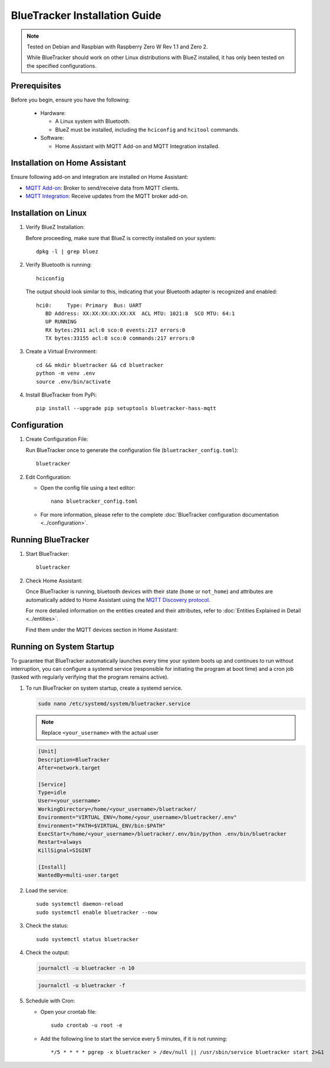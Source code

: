 BlueTracker Installation Guide
==============================


.. note:: Tested on Debian and Raspbian with Raspberry Zero W Rev 1.1 and Zero 2.

   While BlueTracker should work on other Linux distributions with BlueZ installed,
   it has only been tested on the specified configurations.


Prerequisites
*************

Before you begin, ensure you have the following:

    - Hardware:

      - A Linux system with Bluetooth.
      - BlueZ must be installed, including the ``hciconfig`` and ``hcitool`` commands.

    - Software:

      - Home Assistant with MQTT Add-on and MQTT Integration installed.


Installation on Home Assistant
******************************

Ensure following add-on and integration are installed on Home Assistant:

- `MQTT Add-on <https://github.com/home-assistant/addons/blob/master/mosquitto/DOCS.md/>`_: Broker to send/receive data from MQTT clients.
- `MQTT Integration <https://www.home-assistant.io/integrations/mqtt/>`_: Receive updates from the MQTT broker add-on.

Installation on Linux
*********************

#. Verify BlueZ Installation:

   Before proceeding, make sure that BlueZ is correctly installed on your system::

      dpkg -l | grep bluez


#. Verify Bluetooth is running::

      hciconfig


   The output should look similar to this, indicating that your Bluetooth adapter is recognized and enabled::

      hci0:	Type: Primary  Bus: UART
         BD Address: XX:XX:XX:XX:XX:XX  ACL MTU: 1021:8  SCO MTU: 64:1
         UP RUNNING
         RX bytes:2911 acl:0 sco:0 events:217 errors:0
         TX bytes:33155 acl:0 sco:0 commands:217 errors:0

#. Create a Virtual Environment::

      cd && mkdir bluetracker && cd bluetracker
      python -m venv .env
      source .env/bin/activate

#. Install BlueTracker from PyPi::

      pip install --upgrade pip setuptools bluetracker-hass-mqtt


Configuration
*************

#. Create Configuration File:

   Run BlueTracker once to generate the configuration file (``bluetracker_config.toml``)::

      bluetracker

#. Edit Configuration:

   - Open the config file using a text editor::

       nano bluetracker_config.toml

   - For more information, please refer to the complete :doc:`BlueTracker configuration documentation <../configuration>`.

Running BlueTracker
*******************

#. Start BlueTracker::

      bluetracker

#. Check Home Assistant:

   Once BlueTracker is running, bluetooth devices with their
   state (``home`` or ``not_home``) and attributes are automatically added to
   Home Assistant using the
   `MQTT Discovery protocol <https://www.home-assistant.io/integrations/mqtt/#mqtt-discovery>`_.

   For more detailed information on the entities created and their attributes, refer to
   :doc:`Entities Explained in Detail <../entities>`.

   Find them under the MQTT devices section in Home Assistant:

   .. image:: https://my.home-assistant.io/badges/integration.svg
      :target: https://my.home-assistant.io/redirect/integration/?domain=mqtt
      :alt: Open your Home Assistant instance and show an integration.

Running on System Startup
*************************

To guarantee that BlueTracker automatically launches every time your system boots up
and continues to run without interruption, you can configure a systemd service
(responsible for initiating the program at boot time) and a cron job
(tasked with regularly verifying that the program remains active).

#. To run BlueTracker on system startup, create a systemd service.

   .. code-block:: console

      sudo nano /etc/systemd/system/bluetracker.service

   .. note:: Replace ``<your_username>`` with the actual user

   .. code-block:: console

      [Unit]
      Description=BlueTracker
      After=network.target

      [Service]
      Type=idle
      User=<your_username>
      WorkingDirectory=/home/<your_username>/bluetracker/
      Environment="VIRTUAL_ENV=/home/<your_username>/bluetracker/.env"
      Environment="PATH=$VIRTUAL_ENV/bin:$PATH"
      ExecStart=/home/<your_username>/bluetracker/.env/bin/python .env/bin/bluetracker
      Restart=always
      KillSignal=SIGINT

      [Install]
      WantedBy=multi-user.target

#. Load the service::

      sudo systemctl daemon-reload
      sudo systemctl enable bluetracker --now

#. Check the status::

      sudo systemctl status bluetracker

#. Check the output:

   .. code-block:: console

      journalctl -u bluetracker -n 10

   .. code-block:: console

      journalctl -u bluetracker -f

#. Schedule with Cron:

   - Open your crontab file::

        sudo crontab -u root -e

   - Add the following line to start the service every 5 minutes, if it is not running::

        */5 * * * * pgrep -x bluetracker > /dev/null || /usr/sbin/service bluetracker start 2>&1
